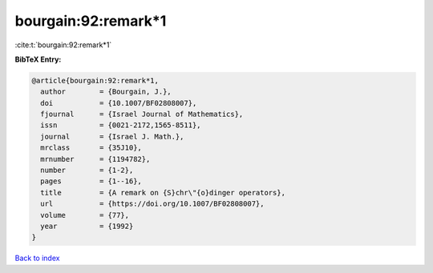 bourgain:92:remark*1
====================

:cite:t:`bourgain:92:remark*1`

**BibTeX Entry:**

.. code-block:: bibtex

   @article{bourgain:92:remark*1,
     author        = {Bourgain, J.},
     doi           = {10.1007/BF02808007},
     fjournal      = {Israel Journal of Mathematics},
     issn          = {0021-2172,1565-8511},
     journal       = {Israel J. Math.},
     mrclass       = {35J10},
     mrnumber      = {1194782},
     number        = {1-2},
     pages         = {1--16},
     title         = {A remark on {S}chr\"{o}dinger operators},
     url           = {https://doi.org/10.1007/BF02808007},
     volume        = {77},
     year          = {1992}
   }

`Back to index <../By-Cite-Keys.html>`_

